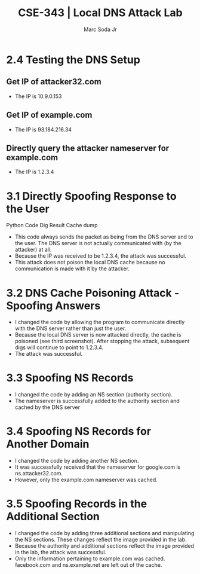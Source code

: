 #+TITLE: CSE-343 | Local DNS Attack Lab
#+AUTHOR: Marc Soda Jr
#+OPTIONS: num:nil
#+STARTUP: overview
#+LATEX_HEADER: \usepackage[margin=0.5in]{geometry}
* 2.4 Testing the DNS Setup
** Get IP of attacker32.com
[[./images/1-001.jpg]]
- The IP is 10.9.0.153
** Get IP of example.com
[[./images/1-002.jpg]]
- The IP is 93.184.216.34
** Directly query the attacker nameserver for example.com
[[./images/1-003.jpg]]
- The IP is 1.2.3.4
* 3.1 Directly Spoofing Response to the User
Python Code
[[./images/1-009.jpg]]
Dig Result
[[./images/1-005.jpg]]
Cache dump
[[./images/1-016.jpg]]
- This code always sends the packet as being from the DNS server and to the user. The DNS server is not actually communicated with (by the attacker) at all.
- Because the IP was received to be 1.2.3.4, the attack was successful.
- This attack does not poison the local DNS cache because no communication is made with it by the attacker.
* 3.2 DNS Cache Poisoning Attack - Spoofing Answers
[[./images/1-006.jpg]]
[[./images/1-005.jpg]]
[[./images/1-008.jpg]]
- I changed the code by allowing the program to communicate directly with the DNS server rather than just the user.
- Because the local DNS server is now attacked directly, the cache is poisoned (see third screenshot). After stopping the attack, subsequent digs will continue to point to 1.2.3.4.
- The attack was successful.
* 3.3 Spoofing NS Records
[[./images/1-007.jpg]]
[[./images/1-011.jpg]]
[[./images/1-012.jpg]]
- I changed the code by adding an NS section (authority section).
- The nameserver is successfully added to the authority section and cached by the DNS server
* 3.4 Spoofing NS Records for Another Domain
[[./images/1-015.jpg]]
[[./images/1-014.jpg]]
[[./images/1-013.jpg]]
- I changed the code by adding another NS section.
- It was successfully received that the nameserver for google.com is ns.attacker32.com.
- However, only the example.com nameserver was cached.
* 3.5 Spoofing Records in the Additional Section
[[./images/1-018.jpg]]
[[./images/1-017.jpg]]
[[./images/1-019.jpg]]
- I changed the code by adding three additional sections and manipulating the NS sections. These changes reflect the image provided in the lab.
- Because the authority and additional sections reflect the image provided in the lab, the attack was successful.
- Only the information pertaining to example.com was cached. facebook.com and ns.example.net are left out of the cache.
